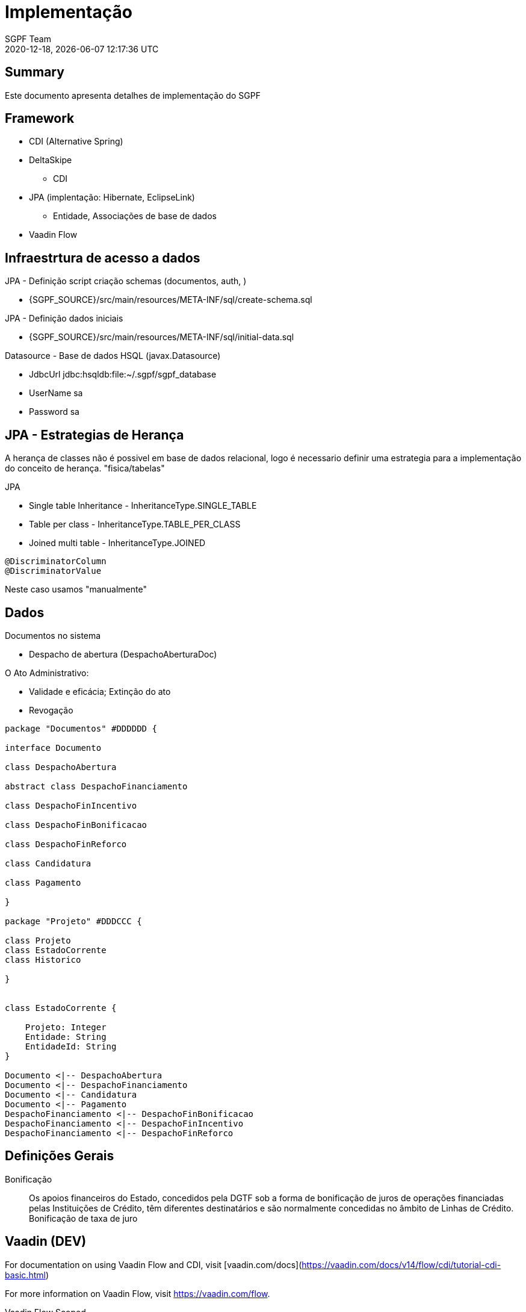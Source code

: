 = Implementação
:navtitle: Implementação
:author: SGPF Team
:revnumber: 2020-12-18
:revdate: {docdatetime}
:version-label!:
:edited: 2020-12-18
:generated: {localdate} {localtime}

[[doc.summary]]
== Summary

Este documento apresenta detalhes de implementação do SGPF



== Framework

* CDI (Alternative Spring)
* DeltaSkipe 
** CDI
* JPA (implentação: Hibernate, EclipseLink)
** Entidade, Associações de base de dados
* Vaadin Flow

== Infraestrtura de acesso a dados 


JPA - Definição script criação schemas (documentos, auth, )

* {SGPF_SOURCE}/src/main/resources/META-INF/sql/create-schema.sql

JPA - Definição dados iniciais

* {SGPF_SOURCE}/src/main/resources/META-INF/sql/initial-data.sql


Datasource - Base de dados HSQL (javax.Datasource)

* JdbcUrl jdbc:hsqldb:file:~/.sgpf/sgpf_database
* UserName sa
* Password sa

== JPA - Estrategias de Herança

A herança de classes não é possivel em base de dados relacional, logo é necessario definir uma estrategia para a implementação do conceito de herança. "fisica/tabelas"

JPA

* Single table Inheritance - InheritanceType.SINGLE_TABLE
* Table per class - InheritanceType.TABLE_PER_CLASS
* Joined multi table -  InheritanceType.JOINED


----
@DiscriminatorColumn 
@DiscriminatorValue 
----

Neste caso usamos "manualmente" 


== Dados 


Documentos no sistema

* Despacho de abertura (DespachoAberturaDoc)


O Ato Administrativo: 

* Validade e eficácia; Extinção do ato
* Revogação

[plantuml, design-system-datadiagram, png]
----
package "Documentos" #DDDDDD {

interface Documento 

class DespachoAbertura

abstract class DespachoFinanciamento

class DespachoFinIncentivo

class DespachoFinBonificacao

class DespachoFinReforco

class Candidatura

class Pagamento

}

package "Projeto" #DDDCCC {

class Projeto
class EstadoCorrente
class Historico

}


class EstadoCorrente {

    Projeto: Integer 
    Entidade: String
    EntidadeId: String 
}

Documento <|-- DespachoAbertura
Documento <|-- DespachoFinanciamento
Documento <|-- Candidatura
Documento <|-- Pagamento
DespachoFinanciamento <|-- DespachoFinBonificacao
DespachoFinanciamento <|-- DespachoFinIncentivo
DespachoFinanciamento <|-- DespachoFinReforco
----

== Definições Gerais 

Bonificação::

Os apoios financeiros do Estado, concedidos pela DGTF sob a forma de bonificação de juros de operações financiadas pelas Instituições de Crédito, têm diferentes destinatários e são normalmente concedidas no âmbito de Linhas de Crédito.
Bonificação de taxa de juro


== Vaadin (DEV)

For documentation on using Vaadin Flow and CDI, 
visit [vaadin.com/docs](https://vaadin.com/docs/v14/flow/cdi/tutorial-cdi-basic.html)

For more information on Vaadin Flow, visit https://vaadin.com/flow.

Vaadin Flow Scoped

* @VaadinSessionScoped 
* @RouteScoped

Vaadin Framework

* @ViewScoped

CDI Scoped

* javax.enterprise.context
* @Dependent - is a "pseudo-scoped", what means: 


Vaadin Form binding 

Documentation fo Vaddin 8 to understand Binder (Is not vaadin-flow)

* https://vaadin.com/blog/vaadin-8-binder
* https://vaadin.com/docs/v8/framework/datamodel/datamodel-forms.html


== Reference

* Inheritance strategies with JPA and Hibernate

